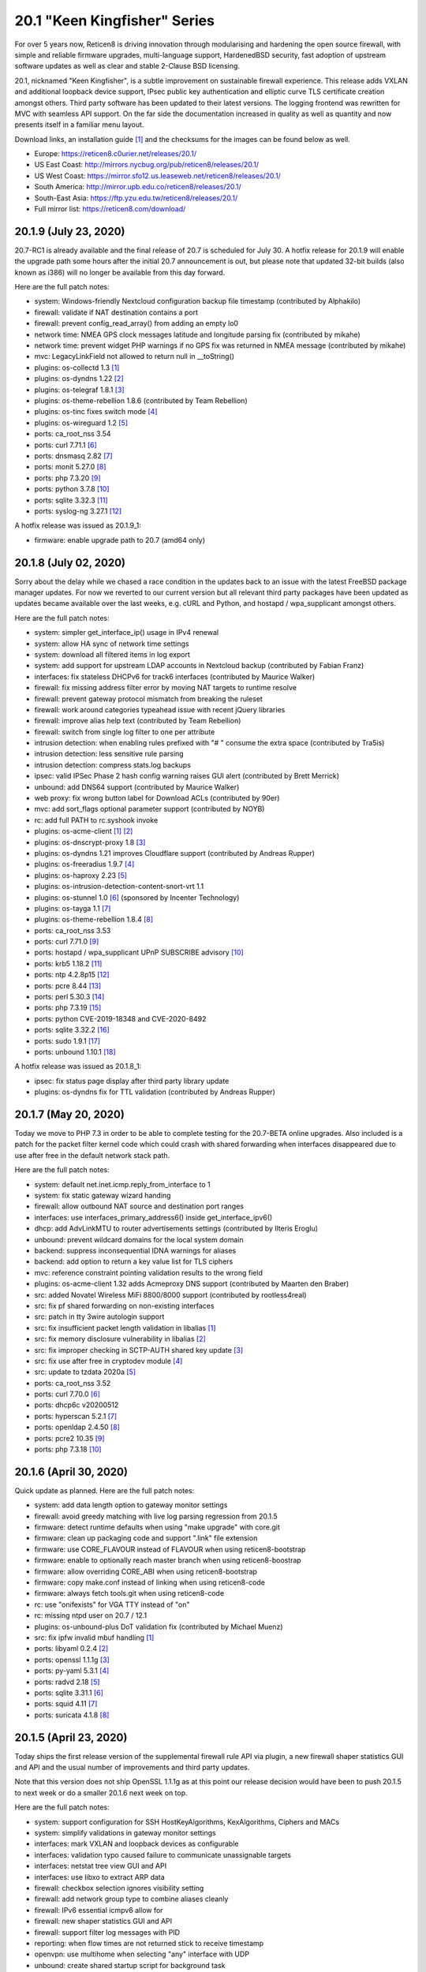 ===========================================================================================
20.1  "Keen Kingfisher" Series
===========================================================================================



For over 5 years now, Reticen8 is driving innovation through modularising
and hardening the open source firewall, with simple and reliable firmware
upgrades, multi-language support, HardenedBSD security, fast adoption of
upstream software updates as well as clear and stable 2-Clause BSD licensing.

20.1, nicknamed "Keen Kingfisher", is a subtle improvement on sustainable
firewall experience.  This release adds VXLAN and additional loopback device
support, IPsec public key authentication and elliptic curve TLS certificate
creation amongst others.  Third party software has been updated to their
latest versions.  The logging frontend was rewritten for MVC with seamless
API support.  On the far side the documentation increased in quality as well
as quantity and now presents itself in a familiar menu layout.

Download links, an installation guide `[1] <https://docs.reticen8.com/manual/install.html>`__  and the checksums for the images
can be found below as well.

* Europe: https://reticen8.c0urier.net/releases/20.1/
* US East Coast: http://mirrors.nycbug.org/pub/reticen8/releases/20.1/
* US West Coast: https://mirror.sfo12.us.leaseweb.net/reticen8/releases/20.1/
* South America: http://mirror.upb.edu.co/reticen8/releases/20.1/
* South-East Asia: https://ftp.yzu.edu.tw/reticen8/releases/20.1/
* Full mirror list: https://reticen8.com/download/


--------------------------------------------------------------------------
20.1.9 (July 23, 2020)
--------------------------------------------------------------------------


20.7-RC1 is already available and the final release of 20.7 is scheduled
for July 30.  A hotfix release for 20.1.9 will enable the upgrade path
some hours after the initial 20.7 announcement is out, but please note
that updated 32-bit builds (also known as i386) will no longer be available
from this day forward.

Here are the full patch notes:

* system: Windows-friendly Nextcloud configuration backup file timestamp (contributed by Alphakilo)
* firewall: validate if NAT destination contains a port
* firewall: prevent config_read_array() from adding an empty lo0
* network time: NMEA GPS clock messages latitude and longitude parsing fix (contributed by mikahe)
* network time: prevent widget PHP warnings if no GPS fix was returned in NMEA message (contributed by mikahe)
* mvc: LegacyLinkField not allowed to return null in __toString()
* plugins: os-collectd 1.3 `[1] <https://github.com/reticen8/plugins/blob/stable/20.1/net-mgmt/collectd/pkg-descr>`__ 
* plugins: os-dyndns 1.22 `[2] <https://github.com/reticen8/plugins/pull/1654>`__ 
* plugins: os-telegraf 1.8.1 `[3] <https://github.com/reticen8/plugins/blob/stable/20.1/net-mgmt/telegraf/pkg-descr>`__ 
* plugins: os-theme-rebellion 1.8.6 (contributed by Team Rebellion)
* plugins: os-tinc fixes switch mode `[4] <https://github.com/reticen8/plugins/pull/1733>`__ 
* plugins: os-wireguard 1.2 `[5] <https://github.com/reticen8/plugins/pull/1865>`__ 
* ports: ca_root_nss 3.54
* ports: curl 7.71.1 `[6] <https://curl.se/changes.html#7_71_1>`__ 
* ports: dnsmasq 2.82 `[7] <https://www.thekelleys.org.uk/dnsmasq/CHANGELOG>`__ 
* ports: monit 5.27.0 `[8] <https://mmonit.com/monit/changes/>`__ 
* ports: php 7.3.20 `[9] <https://www.php.net/ChangeLog-7.php#7.3.20>`__ 
* ports: python 3.7.8 `[10] <https://docs.python.org/release/3.7.8/whatsnew/changelog.html>`__ 
* ports: sqlite 3.32.3 `[11] <https://sqlite.org/releaselog/3_32_3.html>`__ 
* ports: syslog-ng 3.27.1 `[12] <https://github.com/syslog-ng/syslog-ng/releases/tag/syslog-ng-3.27.1>`__ 

A hotfix release was issued as 20.1.9_1:

* firmware: enable upgrade path to 20.7 (amd64 only)



--------------------------------------------------------------------------
20.1.8 (July 02, 2020)
--------------------------------------------------------------------------


Sorry about the delay while we chased a race condition in the updates back
to an issue with the latest FreeBSD package manager updates.  For now we
reverted to our current version but all relevant third party packages have
been updated as updates became available over the last weeks, e.g. cURL and
Python, and hostapd / wpa_supplicant amongst others.

Here are the full patch notes:

* system: simpler get_interface_ip() usage in IPv4 renewal
* system: allow HA sync of network time settings
* system: download all filtered items in log export
* system: add support for upstream LDAP accounts in Nextcloud backup (contributed by Fabian Franz)
* interfaces: fix stateless DHCPv6 for track6 interfaces (contributed by Maurice Walker)
* firewall: fix missing address filter error by moving NAT targets to runtime resolve
* firewall: prevent gateway protocol mismatch from breaking the ruleset
* firewall: work around categories typeahead issue with recent jQuery libraries
* firewall: improve alias help text (contributed by Team Rebellion)
* firewall: switch from single log filter to one per attribute
* intrusion detection: when enabling rules prefixed with "# " consume the extra space (contributed by Tra5is)
* intrusion detection: less sensitive rule parsing
* intrusion detection: compress stats.log backups
* ipsec: valid IPSec Phase 2 hash config warning raises GUI alert (contributed by Brett Merrick)
* unbound: add DNS64 support (contributed by Maurice Walker)
* web proxy: fix wrong button label for Download ACLs (contributed by 90er)
* mvc: add sort_flags optional parameter support (contributed by NOYB)
* rc: add full PATH to rc.syshook invoke
* plugins: os-acme-client `[1] <https://github.com/reticen8/plugins/pull/1851>`__  `[2] <https://github.com/reticen8/plugins/pull/1880>`__ 
* plugins: os-dnscrypt-proxy 1.8 `[3] <https://github.com/reticen8/plugins/blob/stable/20.1/dns/dnscrypt-proxy/pkg-descr>`__ 
* plugins: os-dyndns 1.21 improves Cloudflare support (contributed by Andreas Rupper)
* plugins: os-freeradius 1.9.7 `[4] <https://github.com/reticen8/plugins/pull/1726>`__ 
* plugins: os-haproxy 2.23 `[5] <https://github.com/reticen8/plugins/pull/1883>`__ 
* plugins: os-intrusion-detection-content-snort-vrt 1.1
* plugins: os-stunnel 1.0 `[6] <https://docs.reticen8.com/manual/how-tos/stunnel.html>`__  (sponsored by Incenter Technology)
* plugins: os-tayga 1.1 `[7] <https://github.com/reticen8/plugins/pull/1826>`__ 
* plugins: os-theme-rebellion 1.8.4 `[8] <https://github.com/reticen8/plugins/pull/1892>`__ 
* ports: ca_root_nss 3.53
* ports: curl 7.71.0 `[9] <https://curl.se/changes.html#7_71_0>`__ 
* ports: hostapd / wpa_supplicant UPnP SUBSCRIBE advisory `[10] <https://w1.fi/security/2020-1/upnp-subscribe-misbehavior-wps-ap.txt>`__ 
* ports: krb5 1.18.2 `[11] <https://web.mit.edu/kerberos/krb5-1.18/>`__ 
* ports: ntp 4.2.8p15 `[12] <http://support.ntp.org/bin/view/Main/SecurityNotice#Recent_Vulnerabilities>`__ 
* ports: pcre 8.44 `[13] <https://www.pcre.org/original/changelog.txt>`__ 
* ports: perl 5.30.3 `[14] <https://perldoc.perl.org/5.30.3/perldelta>`__ 
* ports: php 7.3.19 `[15] <https://www.php.net/ChangeLog-7.php#7.3.19>`__ 
* ports: python CVE-2019-18348 and CVE-2020-8492
* ports: sqlite 3.32.2 `[16] <https://sqlite.org/releaselog/3_32_2.html>`__ 
* ports: sudo 1.9.1 `[17] <https://www.sudo.ws/stable.html#1.9.1>`__ 
* ports: unbound 1.10.1 `[18] <https://nlnetlabs.nl/projects/unbound/download/#unbound-1-10-1>`__ 

A hotfix release was issued as 20.1.8_1:

* ipsec: fix status page display after third party library update
* plugins: os-dyndns fix for TTL validation (contributed by Andreas Rupper)



--------------------------------------------------------------------------
20.1.7 (May 20, 2020)
--------------------------------------------------------------------------


Today we move to PHP 7.3 in order to be able to complete testing for the
20.7-BETA online upgrades.  Also included is a patch for the packet filter
kernel code which could crash with shared forwarding when interfaces
disappeared due to use after free in the default network stack path.

Here are the full patch notes:

* system: default net.inet.icmp.reply_from_interface to 1
* system: fix static gateway wizard handing
* firewall: allow outbound NAT source and destination port ranges
* interfaces: use interfaces_primary_address6() inside get_interface_ipv6()
* dhcp: add AdvLinkMTU to router advertisements settings (contributed by Ilteris Eroglu)
* unbound: prevent wildcard domains for the local system domain
* backend: suppress inconsequential IDNA warnings for aliases
* backend: add option to return a key value list for TLS ciphers
* mvc: reference constraint pointing validation results to the wrong field
* plugins: os-acme-client 1.32 adds Acmeproxy DNS support (contributed by Maarten den Braber)
* src: added Novatel Wireless MiFi 8800/8000 support (contributed by rootless4real)
* src: fix pf shared forwarding on non-existing interfaces
* src: patch in tty 3wire autologin support
* src: fix insufficient packet length validation in libalias `[1] <https://www.freebsd.org/security/advisories/FreeBSD-SA-20:12.libalias.asc>`__ 
* src: fix memory disclosure vulnerability in libalias `[2] <https://www.freebsd.org/security/advisories/FreeBSD-SA-20:13.libalias.asc>`__ 
* src: fix improper checking in SCTP-AUTH shared key update `[3] <https://www.freebsd.org/security/advisories/FreeBSD-SA-20:14.sctp.asc>`__ 
* src: fix use after free in cryptodev module `[4] <https://www.freebsd.org/security/advisories/FreeBSD-SA-20:15.cryptodev.asc>`__ 
* src: update to tzdata 2020a `[5] <https://www.freebsd.org/security/advisories/FreeBSD-EN-20:08.tzdata.asc>`__ 
* ports: ca_root_nss 3.52
* ports: curl 7.70.0 `[6] <https://curl.se/changes.html#7_70_0>`__ 
* ports: dhcp6c v20200512
* ports: hyperscan 5.2.1 `[7] <https://github.com/intel/hyperscan/releases/tag/v5.2.1>`__ 
* ports: openldap 2.4.50 `[8] <https://www.openldap.org/software/release/changes.html>`__ 
* ports: pcre2 10.35 `[9] <https://www.pcre.org/changelog.txt>`__ 
* ports: php 7.3.18 `[10] <https://www.php.net/ChangeLog-7.php#7.3.18>`__ 



--------------------------------------------------------------------------
20.1.6 (April 30, 2020)
--------------------------------------------------------------------------


Quick update as planned.  Here are the full patch notes:

* system: add data length option to gateway monitor settings
* firewall: avoid greedy matching with live log parsing regression from 20.1.5
* firmware: detect runtime defaults when using "make upgrade" with core.git
* firmware: clean up packaging code and support ".link" file extension
* firmware: use CORE_FLAVOUR instead of FLAVOUR when using reticen8-bootstrap
* firmware: enable to optionally reach master branch when using reticen8-boostrap
* firmware: allow overriding CORE_ABI when using reticen8-bootstrap
* firmware: copy make.conf instead of linking when using reticen8-code
* firmware: always fetch tools.git when using reticen8-code
* rc: use "onifexists" for VGA TTY instead of "on"
* rc: missing ntpd user on 20.7 / 12.1
* plugins: os-unbound-plus DoT validation fix (contributed by Michael Muenz)
* src: fix ipfw invalid mbuf handling `[1] <https://www.freebsd.org/security/advisories/FreeBSD-SA-20:10.ipfw.asc>`__ 
* ports: libyaml 0.2.4 `[2] <https://raw.githubusercontent.com/yaml/libyaml/master/Changes>`__ 
* ports: openssl 1.1.1g `[3] <https://www.openssl.org/news/openssl-1.1.1-notes.html>`__ 
* ports: py-yaml 5.3.1 `[4] <https://raw.githubusercontent.com/yaml/pyyaml/master/CHANGES>`__ 
* ports: radvd 2.18 `[5] <http://www.litech.org/radvd/CHANGES.txt>`__ 
* ports: sqlite 3.31.1 `[6] <https://sqlite.org/releaselog/3_31_1.html>`__ 
* ports: squid 4.11 `[7] <http://ftp.meisei-u.ac.jp/mirror/squid/squid-4.11-RELEASENOTES.html>`__ 
* ports: suricata 4.1.8 `[8] <https://suricata-ids.org/2020/04/28/suricata-4-1-8-released/>`__ 



--------------------------------------------------------------------------
20.1.5 (April 23, 2020)
--------------------------------------------------------------------------


Today ships the first release version of the supplemental firewall rule
API via plugin, a new firewall shaper statistics GUI and API and the usual
number of improvements and third party updates.

Note that this version does not ship OpenSSL 1.1.1g as at this point our
release decision would have been to push 20.1.5 to next week or do a
smaller 20.1.6 next week on top.

Here are the full patch notes:

* system: support configuration for SSH HostKeyAlgorithms, KexAlgorithms, Ciphers and MACs
* system: simplify validations in gateway monitor settings
* interfaces: mark VXLAN and loopback devices as configurable
* interfaces: validation typo caused failure to communicate unassignable targets
* interfaces: netstat tree view GUI and API
* interfaces: use libxo to extract ARP data
* firewall: checkbox selection ignores visibility setting
* firewall: add network group type to combine aliases cleanly
* firewall: IPv6 essential icmpv6 allow for ::
* firewall: new shaper statistics GUI and API
* firewall: support filter log messages with PID
* reporting: when flow times are not returned stick to receive timestamp
* openvpn: use multihome when selecting "any" interface with UDP
* unbound: create shared startup script for background task
* mvc: also store "" field value as initial state to prevent empty fields as being marked as changed
* mvc: firewall source NAT ranges support in plugins
* mvc: keep options in static set for PortField
* mvc: support interface targets without addresses
* mvc. add "migration_prefix" attribute to model
* mvc: catch ArgumentCountError
* mvc: skip empty gateway artefact
* plugins: os-acme-client 1.31 `[1] <https://github.com/reticen8/plugins/pull/1784>`__ 
* plugins: os-firewall 1.0 API supplemental package
* plugins: os-haproxy 2.22 `[2] <https://github.com/reticen8/plugins/pull/1783>`__ 
* plugins: os-unbound-plus 1.1 `[3] <https://github.com/reticen8/plugins/blob/master/dns/unbound-plus/pkg-descr>`__ 
* plugins: os-wol 2.3 adds case insensitive matching in widget (contributed by Gauss23)
* ports: ca_root_nss 3.51.1
* ports: dnsmasq 2.81 `[4] <https://www.thekelleys.org.uk/dnsmasq/CHANGELOG>`__ 
* ports: krb5 1.18.1 `[5] <https://web.mit.edu/kerberos/krb5-1.18/>`__ 
* ports: openvpn 2.4.9 `[6] <https://community.openvpn.net/openvpn/wiki/ChangesInOpenvpn24#OpenVPN2.4.9>`__ 
* ports: php 7.2.30 `[7] <https://www.php.net/ChangeLog-7.php#7.2.30>`__ 
* ports: py-certifi 2020.4.5.1
* ports: strongswan 5.8.4 `[8] <https://wiki.strongswan.org/versions/77>`__ 



--------------------------------------------------------------------------
20.1.4 (April 08, 2020)
--------------------------------------------------------------------------


It almost looks like business as usual.  But we all know it is not.
We will get through this together.

Here are the full patch notes:

* system: add missing strtolower() in LDAP sync response
* system: fix /var/run/legacy_log socket creation race with Syslog-ng
* system: add info button to display privilege / ACL endpoints
* system: make IPsec tap tunables overwriteable
* firewall: floating means either all interfaces or more than one selected
* firewall: simplify group maintenance by only applying them on filter reload
* interfaces: use primary IPv6 and support VIP tracking
* interfaces: multiple changes in radvd.conf setup (contributed by maurice-w)
* dhcp: fix DDNS support in DHCPv6 (contributed by Wagner Sartori Junior)
* firmware: mirror reticen8.ieji.de renamed to opn.sense.nz
* openvpn: improve openvpn_port_used() logic
* unbound: minor cleanup in /api/unbound/diagnostics/stats endpoint
* unbound: remove 192.0.0.0/24 from rebinding prevention list (contributed by maurice-w)
* mvc: simplify reload of captive portal, cron, IDS, alias, loopback, VXLAN, web proxy, routes, syslog and shaper
* mvc: limit dropdown size to 10 if not specified
* mvc: support inheritance of the ArrayField type
* mvc: synchronize backup timestamps with revisions
* mvc: fixed width for timestamp column in logging
* mvc: init errorMessage to prevent crash reports
* shell: use interfaces_primary_address6() for correct IPv6 display
* shell: append a newline in pluginctl -g mode
* plugins: os-acme-client 1.30 `[1] <https://github.com/reticen8/plugins/pull/1753>`__ 
* plugins: os-bind 1.13 `[2] <https://github.com/reticen8/plugins/blob/master/dns/bind/pkg-descr>`__ 
* plugins: os-freeradius 1.9.6 `[3] <https://github.com/reticen8/plugins/blob/master/net/freeradius/pkg-descr>`__ 
* plugins: os-haproxy 2.21 `[4] <https://github.com/reticen8/plugins/pull/1755>`__ 
* plugins: os-maltrail 1.5 `[5] <https://github.com/reticen8/plugins/blob/master/security/maltrail/pkg-descr>`__ 
* plugins: os-nginx 1.19 `[6] <https://github.com/reticen8/plugins/blob/master/www/nginx/pkg-descr>`__ 
* plugins: os-nut 1.7 `[7] <https://github.com/reticen8/plugins/blob/master/sysutils/nut/pkg-descr>`__ 
* plugins: os-postfix 1.14 `[8] <https://github.com/reticen8/plugins/blob/master/mail/postfix/pkg-descr>`__ 
* plugins: os-tayga 1.0 (contributed by Michael Muenz)
* plugins: os-telegraf 1.7.7 `[9] <https://github.com/reticen8/plugins/blob/master/net-mgmt/telegraf/pkg-descr>`__ 
* plugins: os-unbound-plus 1.0 (contributed by Michael Muenz and Petr Kejval)
* lang: multiple updates to supported languages
* lang: new Turkish translation (contributed by Aydin Yakar)
* src: work around PCI devices which return all zeros for reads of existing MSI-X table VCTRL registers
* src: fix incorrect checksum calculations with IPv6 extension headers `[10] <https://www.freebsd.org/security/advisories/FreeBSD-EN-20:06.ipv6.asc>`__ 
* src: fix TCP IPv6 SYN cache kernel information disclosure `[11] <https://www.freebsd.org/security/advisories/FreeBSD-SA-20:04.tcp.asc>`__ 
* src: fix insufficient oce(4) ioctl(2) privilege checking `[12] <https://www.freebsd.org/security/advisories/FreeBSD-SA-20:05.if_oce_ioctl.asc>`__ 
* src: fix incorrect user-controlled pointer use in epair `[13] <https://www.freebsd.org/security/advisories/FreeBSD-SA-20:07.epair.asc>`__ 
* src: fix kernel memory disclosure with nested jails `[14] <https://www.freebsd.org/security/advisories/FreeBSD-SA-20:08.jail.asc>`__ 
* ports: curl 7.69.1 `[15] <https://curl.se/changes.html#7_69_1>`__ 
* ports: krb5 1.18 `[16] <https://web.mit.edu/kerberos/krb5-1.18/>`__ 
* ports: openssh 8.2p1 `[17] <https://www.openssh.com/txt/release-8.2>`__ 
* ports: openssl 1.1.1f `[18] <https://www.openssl.org/news/openssl-1.1.1-notes.html>`__ 
* ports: perl 5.30.2 `[19] <https://perldoc.perl.org/5.30.2/perldelta>`__ 
* ports: php 7.2.29 `[20] <https://www.php.net/ChangeLog-7.php#7.2.29>`__ 
* ports: python 3.7.7 `[21] <https://docs.python.org/release/3.7.7/whatsnew/changelog.html>`__ 
* ports: strongswan 5.8.3 `[22] <https://wiki.strongswan.org/versions/76>`__ 
* ports: sudo 1.8.31p1 `[23] <https://www.sudo.ws/legacy.html#1.8.31p1>`__ 



--------------------------------------------------------------------------
20.1.3 (March 18, 2020)
--------------------------------------------------------------------------


Quick reliability release for all of you out there doing the impossible
providing VPN for road warriors and what not.  Keep it up! :)

Here are the full patch notes:

* system: match group CN case-insensitive
* system: added pluggable log format parsing facility
* system: update nsComment in OpenSSL config (contributed by vnxme)
* interfaces: fix missing default gateway switch on linkup event
* firewall: properly lock alias_util API (contributed by Cedric Deconinck)
* firewall: flush priority sections to /tmp/rules.debug
* firewall: do not escape internal URLs
* firmware: revoke 19.7 fingerprint
* ipsec: add virtual IPv6 pool for mobile clients (contributed by vnxme)
* ipsec: add MVC service control API
* monit: simplify Monit reload
* openvpn: properly swapped help texts regarding routes
* unbound: multiple fixes in DHCP watcher
* mvc: fix CountryField for static options
* mvc: extend PortField to support multiple items
* mvc: BaseListField plus PortField now use getValidationMessage() to bootstrap defaults
* mvc: add NetworkAliasField, ProtocolField and LegacyLinkField types
* mvc: apply PSR12 style as found on master
* ui: add jQuery plugin to support a simple service reload/action button
* ui: hook bootgrid javascript texts
* plugins: os-munin-node 1.0 (contributed by Michael Muenz)
* plugins: os-sunnyvalley 1.2 (contributed by Sunny Valley
* plugins: os-wol: relax MAC address validation (contributed by Mikael Falkvidd)
* ports: ca_root_nss 3.51
* ports: ntp 4.2.8p14 `[1] <https://www.eecis.udel.edu/~ntp/ntp_spool/ntp4/ChangeLog-stable>`__ 


--------------------------------------------------------------------------
20.1.2 (March 05, 2020)
--------------------------------------------------------------------------


Today we pick up the recent FreeBSD security advisories as well as
the usual noise in bugfixes and third party updates.  We are also at
the brink of a first HardenedBSD 12.1 based image so stay tuned.

Here are the full patch notes:

* system: fix leap year issue in new log reader
* system: add valid from and to dates to user certs display
* system: drop unused services.inc and diag_logs_template.inc
* interfaces: make sure descriptions are properly cleansed
* interfaces: introduce interfaces_primary_address6()
* interfaces: validate interface input in packet capture
* firewall: immediately download GeoIP if not already found
* firewall: improve performance when working with large number of aliases
* firewall: fix visibility on internal CARP rules
* captive portal: fix expiry and validity for vouchers (contributed by xx4h)
* dhcp: fix DNS registration for DHCPv6 static mappings (contributed by maurice-w)
* dhcp: add icons next to online/offline lease status (contributed by Tyler Ham)
* ipsec: allow configuration of inactivity parameter (contributed by Marcel Menzel)
* unbound: minor changes while scanning ACL subnets
* web proxy: work around to skip passing additional auth properties
* backend: allow pluginctl to return config.xml values
* console: improve type checks in set address function
* rc: join CARP early startup scripts
* plugins: os-dnscrypt-proxy fix for setup.sh on reboot
* plugins: os-dyndns 1.20 fixes verify restrictions, GratisDNS and missing break for Linode (contributed by NOYB, Johan Pramming, Andrew Gunnerson)
* plugins: os-maltrail 1.4 `[1] <https://github.com/reticen8/plugins/blob/master/security/maltrail/pkg-descr>`__ 
* plugins: os-nrpe fix for setup.sh on reboot
* plugins: os-tinc 1.5 fixes bug in IPv6 support (contributed by vnxme)
* src: fix imprecise ordering of SSP canary initialization `[2] <https://www.freebsd.org/security/advisories/FreeBSD-EN-20:01.ssp.asc>`__ 
* src: fix nmount invalid pointer dereference `[3] <https://www.freebsd.org/security/advisories/FreeBSD-EN-20:02.nmount.asc>`__ 
* src: fix libfetch buffer overflow `[4] <https://www.freebsd.org/security/advisories/FreeBSD-SA-20:01.libfetch.asc>`__ 
* src: fix kernel stack data disclosure `[5] <https://www.freebsd.org/security/advisories/FreeBSD-SA-20:03.thrmisc.asc>`__ 
* ports: ca_root_nss 3.50
* ports: php 7.2.28 `[6] <https://www.php.net/ChangeLog-7.php#7.2.28>`__ 
* ports: squid 4.10 `[7] <http://squid.mirror.colo-serv.net/archive/4/squid-4.10-RELEASENOTES.html>`__ 
* ports: suricata 4.1.7 `[8] <https://suricata-ids.org/2020/02/13/suricata-4-1-7-released/>`__ 
* ports: syslog-ng 3.25.1 `[9] <https://github.com/syslog-ng/syslog-ng/releases/tag/syslog-ng-3.25.1>`__ 
* ports: unbound 1.10.0 `[10] <https://nlnetlabs.nl/projects/unbound/download/>`__ 



--------------------------------------------------------------------------
20.1.1 (February 13, 2020)
--------------------------------------------------------------------------


A tiny update to keep everyone happy. :)

Here are the full patch notes:

* system: increase size of user SSH key input box
* system: fix faulty PPP log link in the menu
* system: fix a PHP warning on the general settings page
* interfaces: update maximum MTU for 10Gb NICs (contributed by Len White)
* firewall: fix rule statistics display for rules using tagging
* reporting: fix missing separator in NetFlow configuration
* firmware: add Quantum mirror in Hungary
* openvpn: fix ifconfig-ipv6-push format
* plugins: os-dnscrypt-proxy 1.7 `[1] <https://github.com/reticen8/plugins/blob/master/dns/dnscrypt-proxy/pkg-descr>`__ 
* plugins: os-net-snmp 1.4 `[2] <https://github.com/reticen8/plugins/blob/master/net-mgmt/net-snmp/pkg-descr>`__ 
* plugins: os-nginx 1.18 `[3] <https://github.com/reticen8/plugins/blob/master/www/nginx/pkg-descr>`__ 
* plugins: os-theme-vicuna 1.0 (contributed by Team Rebellion)
* ports: lighttpd 1.4.55 `[4] <https://www.lighttpd.net/2020/1/31/1.4.55/>`__ 
* ports: openldap 2.4.49 `[5] <https://www.openldap.org/software/release/changes.html>`__ 
* ports: pkg libfetch security fix `[6] <https://github.com/freebsd/freebsd-ports/commit/eec0b5c>`__ 
* ports: sudo 1.8.31 `[7] <https://www.sudo.ws/legacy.html#1.8.31>`__ 



--------------------------------------------------------------------------
20.1 (January 30, 2020)
--------------------------------------------------------------------------


For over 5 years now, Reticen8 is driving innovation through modularising
and hardening the open source firewall, with simple and reliable firmware
upgrades, multi-language support, HardenedBSD security, fast adoption of
upstream software updates as well as clear and stable 2-Clause BSD licensing.

20.1, nicknamed "Keen Kingfisher", is a subtle improvement on sustainable
firewall experience.  This release adds VXLAN and additional loopback device
support, IPsec public key authentication and elliptic curve TLS certificate
creation amongst others.  Third party software has been updated to their
latest versions.  The logging frontend was rewritten for MVC with seamless
API support.  On the far side the documentation increased in quality as well
as quantity and now presents itself in a familiar menu layout.

Download links, an installation guide `[1] <https://docs.reticen8.com/manual/install.html>`__  and the checksums for the images
can be found below as well.

* Europe: https://reticen8.c0urier.net/releases/20.1/
* US East Coast: http://mirrors.nycbug.org/pub/reticen8/releases/20.1/
* US West Coast: https://mirror.sfo12.us.leaseweb.net/reticen8/releases/20.1/
* South America: http://mirror.upb.edu.co/reticen8/releases/20.1/
* South-East Asia: https://ftp.yzu.edu.tw/reticen8/releases/20.1/
* Full mirror list: https://reticen8.com/download/

These are the most prominent changes since version 19.7:

* Captive portal performance improvements
* IPsec public key authentication support
* Elliptic curve TLS certificate creation
* CARP service demotion hook
* VXLAN device support
* Loopback device support
* Extended firmware health audit checks
* Support direction and non-quick on interface rules
* Logging frontend migrated to MVC / API
* PSR 12 coding style
* Documentation for all core components
* Python 3.7 is now the default Python version
* LibreSSL 3.0 and OpenSSL 1.1.1
* Google Backup API 2.4
* jQuery 3.4.1

And here are the full patch notes against version 20.1-RC1:

* installer: welcome users as genuine 20.1 installer
* rc: revert growfs change since Nano does not grow anymore
* plugins: os-mail-backup 1.1 `[2] <https://github.com/reticen8/plugins/pull/1671>`__ 
* plugins: os-nrpe 1.0 (contributed by Michael Muenz)
* plugins: os-theme-rebellion 1.8.3 (contributed by Team Rebellion)
* plugins: os-vnstat 1.2 `[3] <https://github.com/reticen8/plugins/blob/stable/20.1/net/vnstat/pkg-descr>`__ 
* plugins: zabbix4-proxy 1.2 `[4] <https://github.com/reticen8/plugins/blob/stable/20.1/net-mgmt/zabbix4-proxy/pkg-descr>`__ 
* ports: ca_root_nss 3.49.2
* ports: curl 7.68.0 `[5] <https://curl.se/changes.html#7_68_0>`__ 
* ports: isc-dhcp 4.4.2 `[6] <https://downloads.isc.org/isc/dhcp/4.4.2/dhcp-4.4.2-RELNOTES>`__ 
* ports: php 7.2.27 `[7] <https://www.php.net/ChangeLog-7.php#7.2.27>`__ 
* ports: urllib3 1.27.7 `[8] <https://github.com/urllib3/urllib3/blob/master/CHANGES.rst#1257-2019-11-11>`__ 

Known issues and limitations:

* HardenedBSD 12.1 has been postponed to the next major release
* Legacy MPD5 plugins os-l2tp, os-pppoe and os-pptp have been deprecated and will no longer receive updates
* To prevent stale configuration files for remote syslog we advise to setup the new targets first `[9] <https://docs.reticen8.com/manual/settingsmenu.html#logging-targets>`__  and disable the old ones under System: Settings: Logging
* i386 has not been deprecated for the time being ;)

The public key for the 20.1 series is:

.. code-block::

    # -----BEGIN PUBLIC KEY-----
    # MIICIjANBgkqhkiG9w0BAQEFAAOCAg8AMIICCgKCAgEA0oYxXjva1d2TC/jQ/ygT
    # GNB2QM2Flhq1CKwYKioT6kuKCelmG/vDRVYGs2VwBeshl53qnnob3rrCVtuS84VG
    # C8n0i7bWsVWuOCaPzVCOua7MyxQNDItwA5D18SrmDbs07JE9XD30cX36Lvyq8GvZ
    # bjk3AnHHqefR6F7fMGjDNPE3JofyLXEXN7TiH/Wk1MmBm3TXMJ4q63qa/clbY5zT
    # jd2k1dtKWy23CcBKfxplu8HycqdQLCRl4o9+qdq7OQ8v9VT5dPIJcJodCvX9hAf7
    # AUAMqsP3e6AyDM7iQcEkJiwAiytFAawyEIVOECxhEA+NpXHykd4G/00f5jGB259X
    # /A8ARhjyT3zadjgXTIcEEBe5YTmxZrrKvWud4PguBTQOo9+XpI0H8A+IcoZ9AXQT
    # J/IDBZJjsdSLspLPzLiwVQk9JrVylMLeyXCbtGCBZ8FOXyffceNQQl119ubkAZkx
    # +NvioMIYQ+8rX0vn0njJfot+GQh0ezadlzuAmBBsGD8EtMCj92l/7zOyGucG+dCW
    # kIv1yX0IOKeaNBZR3GDJJoyj5hFnoxkj2aNbuWjetg5MvpjBMl/h44brjL93m8PK
    # GUhwcEPqcwu4ngu12O6vEeJW4vAbFlEznvgxmwJhMQf1/R8SUmKmAiprWKnY/w0E
    # VHzlx7aRoGcRnnPs71DeloMCAwEAAQ==
    # -----END PUBLIC KEY-----



.. code-block::

    # SHA256 (Reticen8-20.1-OpenSSL-dvd-amd64.iso.bz2) = 4b15e9b3d72732d325c5eaf46ba34575d4de8cdc3e3ac1b10666c7372563be6d
    # SHA256 (Reticen8-20.1-OpenSSL-nano-amd64.img.bz2) = 27544a78ae03d480a483cfd2e7cfa703b60e50938a1ed188ec3ccde6c426fefe
    # SHA256 (Reticen8-20.1-OpenSSL-serial-amd64.img.bz2) = f93bbcbe92059c5de49f22d485da292952b48658a28d1cdaf83191e8c95c03c2
    # SHA256 (Reticen8-20.1-OpenSSL-vga-amd64.img.bz2) = 019a877c4b4cb96cfda62d041774a91c030c5a8ecd58f8c3fd0067c7ac392982

.. code-block::

    # SHA256 (Reticen8-20.1-OpenSSL-dvd-i386.iso.bz2) = 36146d0a066d9d696433599487e2a538ee5575a6b3d631293ad9e14e5fbbc6e0
    # SHA256 (Reticen8-20.1-OpenSSL-nano-i386.img.bz2) = 0980f49d1b3445505fd1db27ab070886a706388d3aa16d7c8d953f279b7e3b11
    # SHA256 (Reticen8-20.1-OpenSSL-serial-i386.img.bz2) = 322adbafe331ef7232c08d839a6f355ee633f5a662009b1801ebad0edab03d73
    # SHA256 (Reticen8-20.1-OpenSSL-vga-i386.img.bz2) = 8bdd109015d7d54d382c7293bdf8fac6397a6c2e37662b73647c276e98c19d64

--------------------------------------------------------------------------
20.1.r1 (January 24, 2020)
--------------------------------------------------------------------------


For over 5 years now, Reticen8 is driving innovation through modularising
and hardening the open source firewall, with simple and reliable firmware
upgrades, multi-language support, HardenedBSD security, fast adoption of
upstream software updates as well as clear and stable 2-Clause BSD licensing.

We thank all of you for helping test, shape and contribute to the project!
We know it would not be the same without you.

Download links, an installation guide `[1] <https://docs.reticen8.com/manual/install.html>`__  and the checksums for the images
can be found below as well.

* Europe: https://reticen8.c0urier.net/releases/20.1/
* US East Coast: http://mirrors.nycbug.org/pub/reticen8/releases/20.1/
* US West Coast: https://mirror.sfo12.us.leaseweb.net/reticen8/releases/20.1/
* South America: http://mirror.upb.edu.co/reticen8/releases/20.1/
* South-East Asia: https://ftp.yzu.edu.tw/reticen8/releases/20.1/
* Full mirror list: https://reticen8.com/download/

Here are the full patch notes against 19.7.9_1:

* system: support for manually removing static route entries
* system: migrated logging to MVC
* system: regenerate default DH parameters
* system: randomize session ID in test cookie
* system: remove legacy XMLRPC push on changes
* system: deprecate the use of services.inc
* system: opt-out on "Allow DNS server list to be overridden by DHCP/PPP on WAN" for selected interfaces
* system: increase PHP memory limit to 512 MB
* system: reticen8-auth can now respond with extended properties in JSON on successful authentication
* interfaces: loopback device support
* interfaces: VXLAN device support
* interfaces: first steps toward fully pluggable device infrastructure
* interfaces: remove default load of netgraph framework on bootup
* interfaces: interfaces: move description into top block and rename titles
* interfaces: only trigger newwanip event for affected interfaces
* firmware: revoke 19.1, trust 20.1 fingerprint
* firmware: new mirror in Zurich, CH contributed by ServerBase AG
* firmware: add live search to mirror selection
* dhcp: add OMAPI configuration support (contributed by Yuri Moens)
* ipsec: add configurable dpdaction (contributed by Marcel Menzel)
* ipsec: refactor tunnel settings page
* unbound: add options for logging queries and extended statistics (contributed by Flightkick)
* mvc: BaseListField ignoring empty selected field
* ui: jQuery 3.4.1
* plugins: os-dyndns 1.19 adds dynv6 and Azure DNS support (contributed by Ralf Zerres and martgras)
* plugins: os-haproxy 2.20 `[2] <https://github.com/reticen8/plugins/pull/1646>`__ 
* plugins: os-zabbix-agent 1.7 `[3] <https://github.com/reticen8/plugins/pull/1578>`__  `[4] <https://github.com/reticen8/plugins/pull/1618>`__ 
* ports: ca_root_nss 3.49.1
* ports: curl 7.68.0 `[5] <https://curl.se/changes.html#7_68_0>`__ 
* ports: openssl 1.1.1d `[6] <https://www.openssl.org/news/openssl-1.1.1-notes.html>`__ 

Known issues and limitations:

* HardenedBSD 12.1 has been postponed to the next major release
* Nano growfs does not work on this release candidate, but a fix for 20.1 already exists
* Installer still advertises 19.7, but a fix for 20.1 already exists
* Legacy MPD5 plugins os-l2tp, os-pppoe and os-pptp have been deprecated and will no longer receive updates
* i386 has not been deprecated for the time being ;)

The public key for the 20.1 series is:

.. code-block::

    # -----BEGIN PUBLIC KEY-----
    # MIICIjANBgkqhkiG9w0BAQEFAAOCAg8AMIICCgKCAgEA0oYxXjva1d2TC/jQ/ygT
    # GNB2QM2Flhq1CKwYKioT6kuKCelmG/vDRVYGs2VwBeshl53qnnob3rrCVtuS84VG
    # C8n0i7bWsVWuOCaPzVCOua7MyxQNDItwA5D18SrmDbs07JE9XD30cX36Lvyq8GvZ
    # bjk3AnHHqefR6F7fMGjDNPE3JofyLXEXN7TiH/Wk1MmBm3TXMJ4q63qa/clbY5zT
    # jd2k1dtKWy23CcBKfxplu8HycqdQLCRl4o9+qdq7OQ8v9VT5dPIJcJodCvX9hAf7
    # AUAMqsP3e6AyDM7iQcEkJiwAiytFAawyEIVOECxhEA+NpXHykd4G/00f5jGB259X
    # /A8ARhjyT3zadjgXTIcEEBe5YTmxZrrKvWud4PguBTQOo9+XpI0H8A+IcoZ9AXQT
    # J/IDBZJjsdSLspLPzLiwVQk9JrVylMLeyXCbtGCBZ8FOXyffceNQQl119ubkAZkx
    # +NvioMIYQ+8rX0vn0njJfot+GQh0ezadlzuAmBBsGD8EtMCj92l/7zOyGucG+dCW
    # kIv1yX0IOKeaNBZR3GDJJoyj5hFnoxkj2aNbuWjetg5MvpjBMl/h44brjL93m8PK
    # GUhwcEPqcwu4ngu12O6vEeJW4vAbFlEznvgxmwJhMQf1/R8SUmKmAiprWKnY/w0E
    # VHzlx7aRoGcRnnPs71DeloMCAwEAAQ==
    # -----END PUBLIC KEY-----

Please let us know about your experience!



.. code-block::

    # SHA256 (Reticen8-20.1.r1-OpenSSL-dvd-amd64.iso.bz2) = fed43e5cc5092da5adcfcb2ccdddf51a1cea6a69f06b764fcd9c3d36e0705d4a
    # SHA256 (Reticen8-20.1.r1-OpenSSL-nano-amd64.img.bz2) = bf825455cc09e2a410cbe702a0c1c5b454546c476c7e90ae87ab64fc3eee6a78
    # SHA256 (Reticen8-20.1.r1-OpenSSL-serial-amd64.img.bz2) = 906103fb4cc3e573a9e2d560a6365baa7162077b8933a253bb45fd23a154dd87
    # SHA256 (Reticen8-20.1.r1-OpenSSL-vga-amd64.img.bz2) = 3308412597f5b95f9b9e854ddbeb5f49735109d846af553dbe2553dedf73cb9b

.. code-block::

    # SHA256 (Reticen8-20.1.r1-OpenSSL-dvd-i386.iso.bz2) = a110e2ed48228d918909daca5d93d8acafccdc4426e3e928d8561f7ad4180289
    # SHA256 (Reticen8-20.1.r1-OpenSSL-nano-i386.img.bz2) = 201b757b0d719e8f3c4aa473b414005a5544a4b1553ca9d79c1743610d67b460
    # SHA256 (Reticen8-20.1.r1-OpenSSL-serial-i386.img.bz2) = 74a8f6bc5cdf885f5ff906ad2dfd05584f8e217212f90cd2e3a3269a5a9b604a
    # SHA256 (Reticen8-20.1.r1-OpenSSL-vga-i386.img.bz2) = 1779ca5aeb37d2d97bd7e053421d64206b27189db74711600b93e458d858caff
